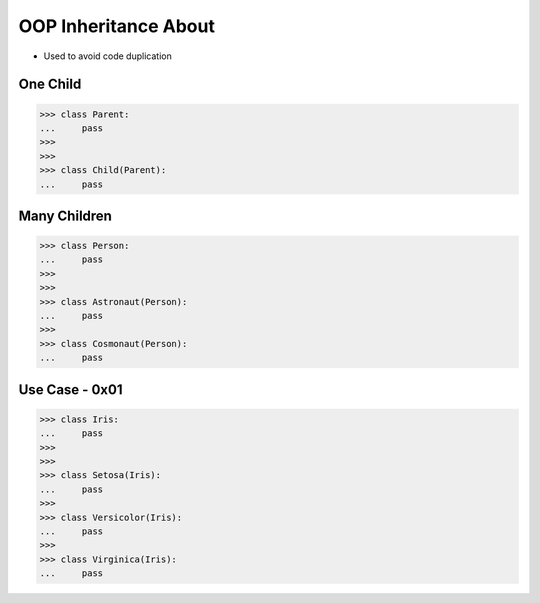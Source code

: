 OOP Inheritance About
=====================
* Used to avoid code duplication

.. glossary::

    parent
    superclass
    base class
        Class from other classes inherits

    child
    subclass
        Class which inherits from :term:`parent`

    inherit
    derive
        Class takes attributes and methods from parent.


One Child
---------
>>> class Parent:
...     pass
>>>
>>>
>>> class Child(Parent):
...     pass


Many Children
-------------
>>> class Person:
...     pass
>>>
>>>
>>> class Astronaut(Person):
...     pass
>>>
>>> class Cosmonaut(Person):
...     pass


Use Case - 0x01
---------------
>>> class Iris:
...     pass
>>>
>>>
>>> class Setosa(Iris):
...     pass
>>>
>>> class Versicolor(Iris):
...     pass
>>>
>>> class Virginica(Iris):
...     pass

